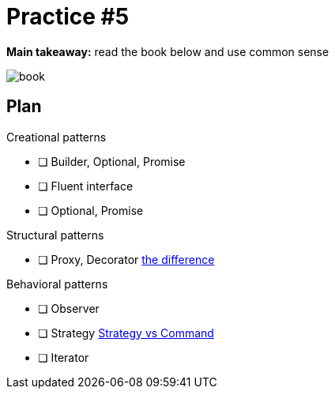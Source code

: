= Practice #5

*Main takeaway:* read the book below and use common sense

image::book.png[]


== Plan

.Creational patterns
* [ ] Builder, Optional, Promise
* [ ] Fluent interface
* [ ] Optional, Promise

.Structural patterns
* [ ] Proxy, Decorator https://stackoverflow.com/q/18618779/4337151[the difference]

.Behavioral patterns
* [ ] Observer
* [ ] Strategy https://stackoverflow.com/questions/4834979/difference-between-strategy-pattern-and-command-pattern[Strategy vs Command]
* [ ] Iterator
